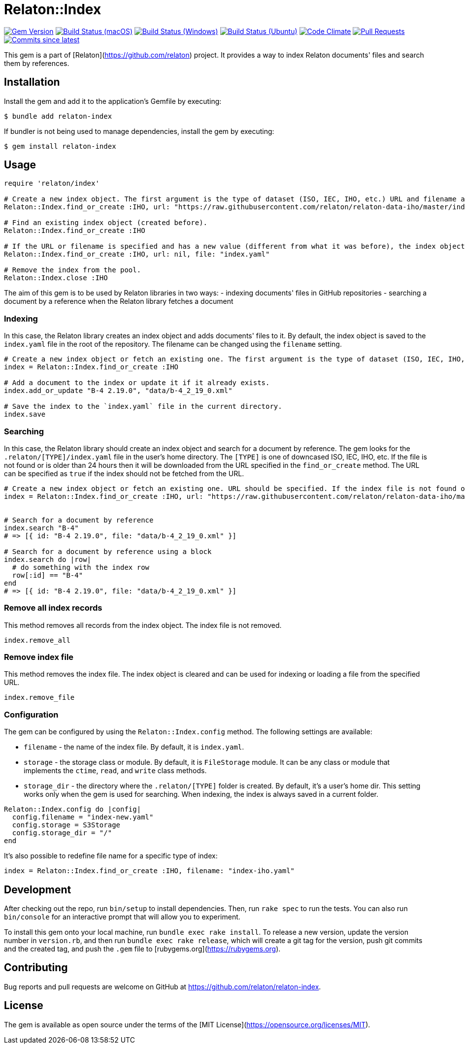 = Relaton::Index

image:https://img.shields.io/gem/v/relaton-index.svg["Gem Version", link="https://rubygems.org/gems/relaton-index"]
image:https://github.com/relaton/relaton-index/workflows/macos/badge.svg["Build Status (macOS)", link="https://github.com/relaton/relaton-index/actions?workflow=macos"]
image:https://github.com/relaton/relaton-index/workflows/windows/badge.svg["Build Status (Windows)", link="https://github.com/relaton/relaton-index/actions?workflow=windows"]
image:https://github.com/relaton/relaton-index/workflows/ubuntu/badge.svg["Build Status (Ubuntu)", link="https://github.com/relaton/relaton-index/actions?workflow=ubuntu"]
image:https://codeclimate.com/github/relaton/relaton-index/badges/gpa.svg["Code Climate", link="https://codeclimate.com/github/metanorma/relaton-index"]
image:https://img.shields.io/github/issues-pr-raw/relaton/relaton-index.svg["Pull Requests", link="https://github.com/relaton/relaton-index/pulls"]
image:https://img.shields.io/github/commits-since/relaton/relaton-index/latest.svg["Commits since latest",link="https://github.com/relaton/relaton-index/releases"]

This gem is a part of [Relaton](https://github.com/relaton) project. It provides a way to index Relaton documents' files and search them by references.

== Installation

Install the gem and add it to the application's Gemfile by executing:

    $ bundle add relaton-index

If bundler is not being used to manage dependencies, install the gem by executing:

    $ gem install relaton-index

== Usage

[source,ruby]
----
require 'relaton/index'

# Create a new index object. The first argument is the type of dataset (ISO, IEC, IHO, etc.) URL and filename are optional.
Relaton::Index.find_or_create :IHO, url: "https://raw.githubusercontent.com/relaton/relaton-data-iho/master/index.zip", filename: "index-iho.yaml"

# Find an existing index object (created before).
Relaton::Index.find_or_create :IHO

# If the URL or filename is specified and has a new value (different from what it was before), the index object will be recreated.
Relaton::Index.find_or_create :IHO, url: nil, file: "index.yaml"

# Remove the index from the pool.
Relaton::Index.close :IHO
----

The aim of this gem is to be used by Relaton libraries in two ways:
- indexing documents' files in GitHub repositories
- searching a document by a reference when the Relaton library fetches a document

=== Indexing

In this case, the Relaton library creates an index object and adds documents' files to it. By default, the index object is saved to the `index.yaml` file in the root of the repository. The filename can be changed using the `filename` setting.

[source,ruby]
---- 
# Create a new index object or fetch an existing one. The first argument is the type of dataset (ISO, IEC, IHO, etc.) URL should not be specified.
index = Relaton::Index.find_or_create :IHO

# Add a document to the index or update it if it already exists.
index.add_or_update "B-4 2.19.0", "data/b-4_2_19_0.xml"

# Save the index to the `index.yaml` file in the current directory.
index.save
----

=== Searching

In this case, the Relaton library should create an index object and search for a document by reference. The gem looks for the `.relaton/[TYPE]/index.yaml` file in the user's home directory. The `[TYPE]` is one of downcased ISO, IEC, IHO, etc. If the file is not found or is older than 24 hours then it will be downloaded from the URL specified in the `find_or_create` method. The URL can be specified as `true` if the index should not be fetched from the URL.

[source,ruby]
----
# Create a new index object or fetch an existing one. URL should be specified. If the index file is not found or is older than 24 hours, it will be downloaded from the URL. By default, the index is saved as `index.yaml` file to the `/[HOME]/.relaton/iho/` folder. If the URL is specified as `true`, the index won't be fetched from the URL.
index = Relaton::Index.find_or_create :IHO, url: "https://raw.githubusercontent.com/relaton/relaton-data-iho/master/index.zip"


# Search for a document by reference 
index.search "B-4" 
# => [{ id: "B-4 2.19.0", file: "data/b-4_2_19_0.xml" }] 

# Search for a document by reference using a block
index.search do |row|
  # do something with the index row
  row[:id] == "B-4"
end
# => [{ id: "B-4 2.19.0", file: "data/b-4_2_19_0.xml" }] 
----

=== Remove all index records

This method removes all records from the index object. The index file is not removed.

[source,ruby]
----
index.remove_all
----

=== Remove index file

This method removes the index file. The index object is cleared and can be used for indexing or loading a file from the specified URL.

[source,ruby]
----
index.remove_file
----

=== Configuration

The gem can be configured by using the `Relaton::Index.config` method. The following settings are available:

- `filename` - the name of the index file. By default, it is `index.yaml`.
- `storage` - the storage class or module. By default, it is `FileStorage` module. It can be any class or module that implements the `ctime`, `read`, and `write` class methods.
- `storage_dir` - the directory where the `.relaton/[TYPE]` folder is created. By default, it's a user's home dir. This setting works only when the gem is used for searching. When indexing, the index is always saved in a current folder.

[source,ruby]
----
Relaton::Index.config do |config|
  config.filename = "index-new.yaml"
  config.storage = S3Storage
  config.storage_dir = "/"
end
----

It's also possible to redefine file name for a specific type of index:
[source,ruby]
----
index = Relaton::Index.find_or_create :IHO, filename: "index-iho.yaml"
----

== Development

After checking out the repo, run `bin/setup` to install dependencies. Then, run `rake spec` to run the tests. You can also run `bin/console` for an interactive prompt that will allow you to experiment.

To install this gem onto your local machine, run `bundle exec rake install`. To release a new version, update the version number in `version.rb`, and then run `bundle exec rake release`, which will create a git tag for the version, push git commits and the created tag, and push the `.gem` file to [rubygems.org](https://rubygems.org).

== Contributing

Bug reports and pull requests are welcome on GitHub at https://github.com/relaton/relaton-index.

== License

The gem is available as open source under the terms of the [MIT License](https://opensource.org/licenses/MIT).
